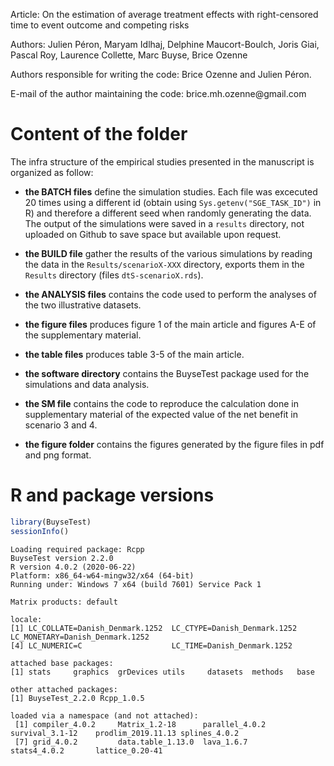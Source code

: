 Article: On the estimation of average treatment effects with
right-censored time to event outcome and competing risks

Authors: Julien Péron, Maryam Idlhaj, Delphine Maucort-Boulch, Joris Giai, Pascal Roy, Laurence Collette, Marc Buyse, Brice Ozenne

Authors responsible for writing the code: Brice Ozenne and Julien Péron.

E-mail of the author maintaining the code: brice.mh.ozenne@gmail.com

* Content of the folder
The infra structure of the empirical studies presented in the
manuscript is organized as follow:
- *the BATCH files* define the simulation studies. Each file was
  excecuted 20 times using a different id (obtain using
  =Sys.getenv("SGE_TASK_ID")= in R) and therefore a different seed
  when randomly generating the data. The output of the simulations
  were saved in a =results= directory, not uploaded on Github to save
  space but available upon request.  

- *the BUILD file* gather the results of the various simulations by
  reading the data in the =Results/scenarioX-XXX= directory, exports
  them in the =Results= directory (files =dtS-scenarioX.rds=).

- *the ANALYSIS files* contains the code used to perform the analyses
  of the two illustrative datasets.

- *the figure files* produces figure 1 of the main article and figures
  A-E of the supplementary material.

- *the table files* produces table 3-5 of the main article.

- *the software directory* contains the BuyseTest package used for the
  simulations and data analysis.

- *the SM file* contains the code to reproduce the calculation done in
  supplementary material of the expected value of the net benefit in
  scenario 3 and 4.

- *the figure folder* contains the figures generated by the figure
  files in pdf and png format.

* R and package versions

#+BEGIN_SRC R :exports both :results output :session *R* :cache no
library(BuyseTest)
sessionInfo()
#+END_SRC

#+RESULTS:
#+begin_example
Loading required package: Rcpp
BuyseTest version 2.2.0
R version 4.0.2 (2020-06-22)
Platform: x86_64-w64-mingw32/x64 (64-bit)
Running under: Windows 7 x64 (build 7601) Service Pack 1

Matrix products: default

locale:
[1] LC_COLLATE=Danish_Denmark.1252  LC_CTYPE=Danish_Denmark.1252    LC_MONETARY=Danish_Denmark.1252
[4] LC_NUMERIC=C                    LC_TIME=Danish_Denmark.1252    

attached base packages:
[1] stats     graphics  grDevices utils     datasets  methods   base     

other attached packages:
[1] BuyseTest_2.2.0 Rcpp_1.0.5     

loaded via a namespace (and not attached):
 [1] compiler_4.0.2     Matrix_1.2-18      parallel_4.0.2     survival_3.1-12    prodlim_2019.11.13 splines_4.0.2     
 [7] grid_4.0.2         data.table_1.13.0  lava_1.6.7         stats4_4.0.2       lattice_0.20-41
#+end_example
